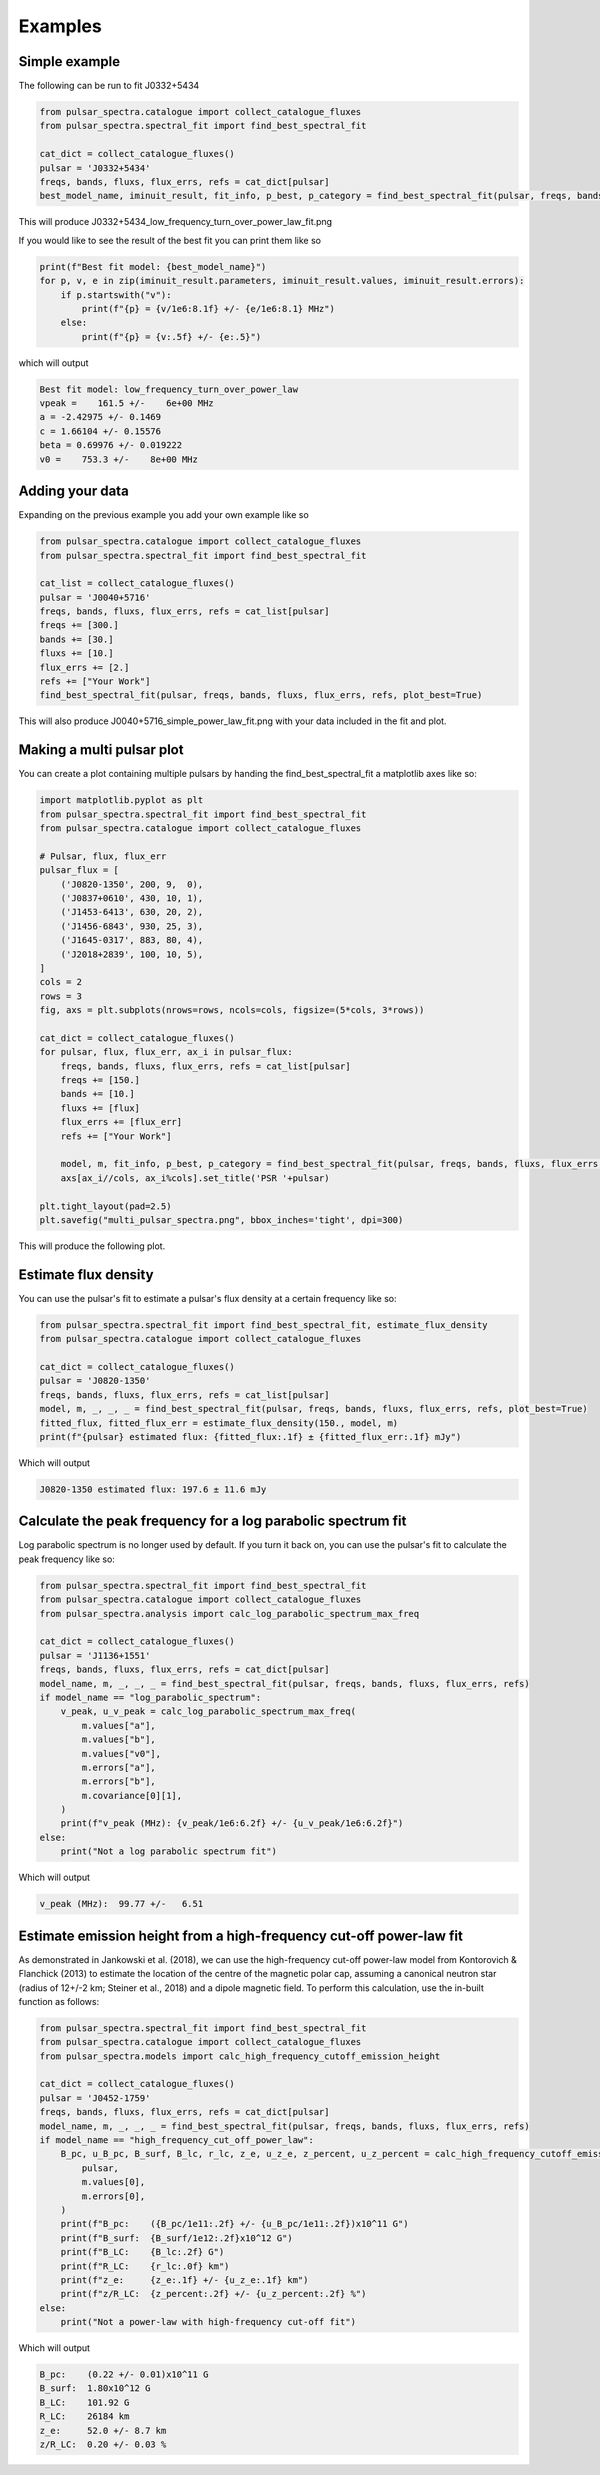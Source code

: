Examples
========

Simple example
--------------

The following can be run to fit J0332+5434

.. script location: example_scripts/simple_example.py
.. code-block:: python

    from pulsar_spectra.catalogue import collect_catalogue_fluxes
    from pulsar_spectra.spectral_fit import find_best_spectral_fit

    cat_dict = collect_catalogue_fluxes()
    pulsar = 'J0332+5434'
    freqs, bands, fluxs, flux_errs, refs = cat_dict[pulsar]
    best_model_name, iminuit_result, fit_info, p_best, p_category = find_best_spectral_fit(pulsar, freqs, bands, fluxs, flux_errs, refs, plot_best=True)

This will produce J0332+5434_low_frequency_turn_over_power_law_fit.png

.. image:: figures/J0332+5434_low_frequency_turn_over_power_law_fit.png
  :width: 800

If you would like to see the result of the best fit you can print them like so

.. code-block:: python

    print(f"Best fit model: {best_model_name}")
    for p, v, e in zip(iminuit_result.parameters, iminuit_result.values, iminuit_result.errors):
        if p.startswith("v"):
            print(f"{p} = {v/1e6:8.1f} +/- {e/1e6:8.1} MHz")
        else:
            print(f"{p} = {v:.5f} +/- {e:.5}")

which will output

.. code-block::

    Best fit model: low_frequency_turn_over_power_law
    vpeak =    161.5 +/-    6e+00 MHz
    a = -2.42975 +/- 0.1469
    c = 1.66104 +/- 0.15576
    beta = 0.69976 +/- 0.019222
    v0 =    753.3 +/-    8e+00 MHz

Adding your data
----------------

Expanding on the previous example you add your own example like so

.. script location: example_scripts/adding_your_data.py
.. code-block:: python

    from pulsar_spectra.catalogue import collect_catalogue_fluxes
    from pulsar_spectra.spectral_fit import find_best_spectral_fit

    cat_list = collect_catalogue_fluxes()
    pulsar = 'J0040+5716'
    freqs, bands, fluxs, flux_errs, refs = cat_list[pulsar]
    freqs += [300.]
    bands += [30.]
    fluxs += [10.]
    flux_errs += [2.]
    refs += ["Your Work"]
    find_best_spectral_fit(pulsar, freqs, bands, fluxs, flux_errs, refs, plot_best=True)

This will also produce J0040+5716_simple_power_law_fit.png with your data included in the fit and plot.

.. image:: figures/J0040+5716_simple_power_law_fit.png
  :width: 800


Making a multi pulsar plot
--------------------------

You can create a plot containing multiple pulsars by handing the find_best_spectral_fit a matplotlib axes like so:

.. script location: example_scripts/creating_a_multi_pulsar_plot.py
.. code-block:: python

    import matplotlib.pyplot as plt
    from pulsar_spectra.spectral_fit import find_best_spectral_fit
    from pulsar_spectra.catalogue import collect_catalogue_fluxes

    # Pulsar, flux, flux_err
    pulsar_flux = [
        ('J0820-1350', 200, 9,  0),
        ('J0837+0610', 430, 10, 1),
        ('J1453-6413', 630, 20, 2),
        ('J1456-6843', 930, 25, 3),
        ('J1645-0317', 883, 80, 4),
        ('J2018+2839', 100, 10, 5),
    ]
    cols = 2
    rows = 3
    fig, axs = plt.subplots(nrows=rows, ncols=cols, figsize=(5*cols, 3*rows))

    cat_dict = collect_catalogue_fluxes()
    for pulsar, flux, flux_err, ax_i in pulsar_flux:
        freqs, bands, fluxs, flux_errs, refs = cat_list[pulsar]
        freqs += [150.]
        bands += [10.]
        fluxs += [flux]
        flux_errs += [flux_err]
        refs += ["Your Work"]

        model, m, fit_info, p_best, p_category = find_best_spectral_fit(pulsar, freqs, bands, fluxs, flux_errs, refs, plot_best=True, alternate_style=True, axis=axs[ax_i//cols, ax_i%cols])
        axs[ax_i//cols, ax_i%cols].set_title('PSR '+pulsar)

    plt.tight_layout(pad=2.5)
    plt.savefig("multi_pulsar_spectra.png", bbox_inches='tight', dpi=300)

This will produce the following plot.

.. image:: figures/multi_pulsar_spectra.png
  :width: 800

Estimate flux density
---------------------

You can use the pulsar's fit to estimate a pulsar's flux density at a certain frequency like so:

.. script location: example_scripts/estimate_flux.py
.. code-block:: python

    from pulsar_spectra.spectral_fit import find_best_spectral_fit, estimate_flux_density
    from pulsar_spectra.catalogue import collect_catalogue_fluxes

    cat_dict = collect_catalogue_fluxes()
    pulsar = 'J0820-1350'
    freqs, bands, fluxs, flux_errs, refs = cat_list[pulsar]
    model, m, _, _, _ = find_best_spectral_fit(pulsar, freqs, bands, fluxs, flux_errs, refs, plot_best=True)
    fitted_flux, fitted_flux_err = estimate_flux_density(150., model, m)
    print(f"{pulsar} estimated flux: {fitted_flux:.1f} ± {fitted_flux_err:.1f} mJy")

Which will output

.. code-block::

    J0820-1350 estimated flux: 197.6 ± 11.6 mJy

Calculate the peak frequency for a log parabolic spectrum fit
-------------------------------------------------------------

Log parabolic spectrum is no longer used by default.
If you turn it back on, you can use the pulsar's fit to calculate the peak frequency like so:

.. script location: example_scripts/peak_frequency_lps.py
.. code-block:: python

    from pulsar_spectra.spectral_fit import find_best_spectral_fit
    from pulsar_spectra.catalogue import collect_catalogue_fluxes
    from pulsar_spectra.analysis import calc_log_parabolic_spectrum_max_freq

    cat_dict = collect_catalogue_fluxes()
    pulsar = 'J1136+1551'
    freqs, bands, fluxs, flux_errs, refs = cat_dict[pulsar]
    model_name, m, _, _, _ = find_best_spectral_fit(pulsar, freqs, bands, fluxs, flux_errs, refs)
    if model_name == "log_parabolic_spectrum":
        v_peak, u_v_peak = calc_log_parabolic_spectrum_max_freq(
            m.values["a"],
            m.values["b"],
            m.values["v0"],
            m.errors["a"],
            m.errors["b"],
            m.covariance[0][1],
        )
        print(f"v_peak (MHz): {v_peak/1e6:6.2f} +/- {u_v_peak/1e6:6.2f}")
    else:
        print("Not a log parabolic spectrum fit")

Which will output

.. code-block::

    v_peak (MHz):  99.77 +/-   6.51

Estimate emission height from a high-frequency cut-off power-law fit
--------------------------------------------------------------------

As demonstrated in Jankowski et al. (2018), we can use the high-frequency cut-off power-law model
from Kontorovich & Flanchick (2013) to estimate the location of the centre of the magnetic polar cap,
assuming a canonical neutron star (radius of 12+/-2 km; Steiner et al., 2018) and a dipole magnetic field.
To perform this calculation, use the in-built function as follows:

.. script location: example_scripts/estimate_emission_height.py
.. code-block:: python

    from pulsar_spectra.spectral_fit import find_best_spectral_fit
    from pulsar_spectra.catalogue import collect_catalogue_fluxes
    from pulsar_spectra.models import calc_high_frequency_cutoff_emission_height

    cat_dict = collect_catalogue_fluxes()
    pulsar = 'J0452-1759'
    freqs, bands, fluxs, flux_errs, refs = cat_dict[pulsar]
    model_name, m, _, _, _ = find_best_spectral_fit(pulsar, freqs, bands, fluxs, flux_errs, refs)
    if model_name == "high_frequency_cut_off_power_law":
        B_pc, u_B_pc, B_surf, B_lc, r_lc, z_e, u_z_e, z_percent, u_z_percent = calc_high_frequency_cutoff_emission_height(
            pulsar,
            m.values[0],
            m.errors[0],
        )
        print(f"B_pc:    ({B_pc/1e11:.2f} +/- {u_B_pc/1e11:.2f})x10^11 G")
        print(f"B_surf:  {B_surf/1e12:.2f}x10^12 G")
        print(f"B_LC:    {B_lc:.2f} G")
        print(f"R_LC:    {r_lc:.0f} km")
        print(f"z_e:     {z_e:.1f} +/- {u_z_e:.1f} km")
        print(f"z/R_LC:  {z_percent:.2f} +/- {u_z_percent:.2f} %")
    else:
        print("Not a power-law with high-frequency cut-off fit")

Which will output

.. code-block::

    B_pc:    (0.22 +/- 0.01)x10^11 G
    B_surf:  1.80x10^12 G
    B_LC:    101.92 G
    R_LC:    26184 km
    z_e:     52.0 +/- 8.7 km
    z/R_LC:  0.20 +/- 0.03 %